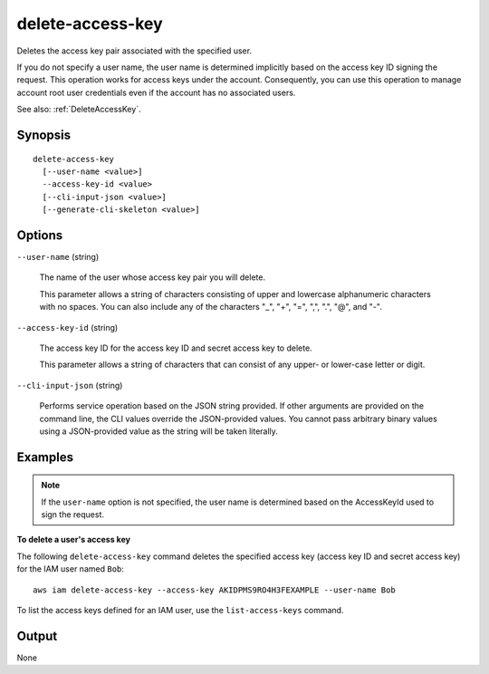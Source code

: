 .. _delete-access-key:

delete-access-key
=================

Deletes the access key pair associated with the specified user.

If you do not specify a user name, the user name is determined implicitly based
on the access key ID signing the request. This operation works for access keys
under the account. Consequently, you can use this operation to manage account
root user credentials even if the account has no associated users.

See also: :ref:`DeleteAccessKey`.

Synopsis
--------

::

  delete-access-key
    [--user-name <value>]
    --access-key-id <value>
    [--cli-input-json <value>]
    [--generate-cli-skeleton <value>]

Options
-------

``--user-name`` (string)

  The name of the user whose access key pair you will delete.

  This parameter allows a string of characters consisting of
  upper and lowercase alphanumeric characters with no spaces. You can also
  include any of the characters "_", "+", "=", ",", ".", "@", and "-".

``--access-key-id`` (string)

  The access key ID for the access key ID and secret access key to delete.

  This parameter allows a string of characters that can consist of any upper- or
  lower-case letter or digit.

``--cli-input-json`` (string)

  Performs service operation based on the JSON string provided. If other
  arguments are provided on the command line, the CLI values override the
  JSON-provided values. You cannot pass arbitrary binary values using a
  JSON-provided value as the string will be taken literally.

Examples
--------

.. note::

   If the ``user-name`` option is not specified, the user name is determined based
   on the AccessKeyId used to sign the request.
   
**To delete a user's access key**

The following ``delete-access-key`` command deletes the specified access key
(access key ID and secret access key) for the IAM user named ``Bob``::

  aws iam delete-access-key --access-key AKIDPMS9RO4H3FEXAMPLE --user-name Bob

To list the access keys defined for an IAM user, use the ``list-access-keys`` command.

Output
------

None
